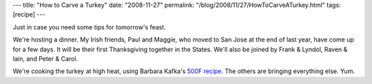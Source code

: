---
title: "How to Carve a Turkey"
date: "2008-11-27"
permalink: "/blog/2008/11/27/HowToCarveATurkey.html"
tags: [recipe]
---



.. raw:: html

    <div class="right-float">
    <object width="425" height="344">
        <param name="movie" value="http://www.youtube.com/v/6Rl-p2x2Ptg&hl=en&fs=1"></param>
        <param name="allowFullScreen" value="true"></param>
        <param name="allowscriptaccess" value="always"></param>
        <embed src="http://www.youtube.com/v/6Rl-p2x2Ptg&hl=en&fs=1"
            type="application/x-shockwave-flash" allowscriptaccess="always"
            allowfullscreen="true" width="425" height="344">
        </embed>
    </object><br/>
    How to Carve a Turkey
    </div>

Just in case you need some tips for tomorrow's feast.

We're hosting a dinner.
My Irish friends, Paul and Maggie,
who moved to San Jose at the end of last year,
have come up for a few days.
It will be their first Thanksgiving together in the States.
We'll also be joined by Frank & Lyndol,
Raven & Iain, and Peter & Carol.

We're cooking the turkey at high heat,
using Barbara Kafka's `500F recipe`_.
The others are bringing everything else.
Yum.

.. _500F recipe:
    http://www.bkafka.com/Recipes/roastturkey.html

.. _permalink:
    /blog/2008/11/27/HowToCarveATurkey.html
